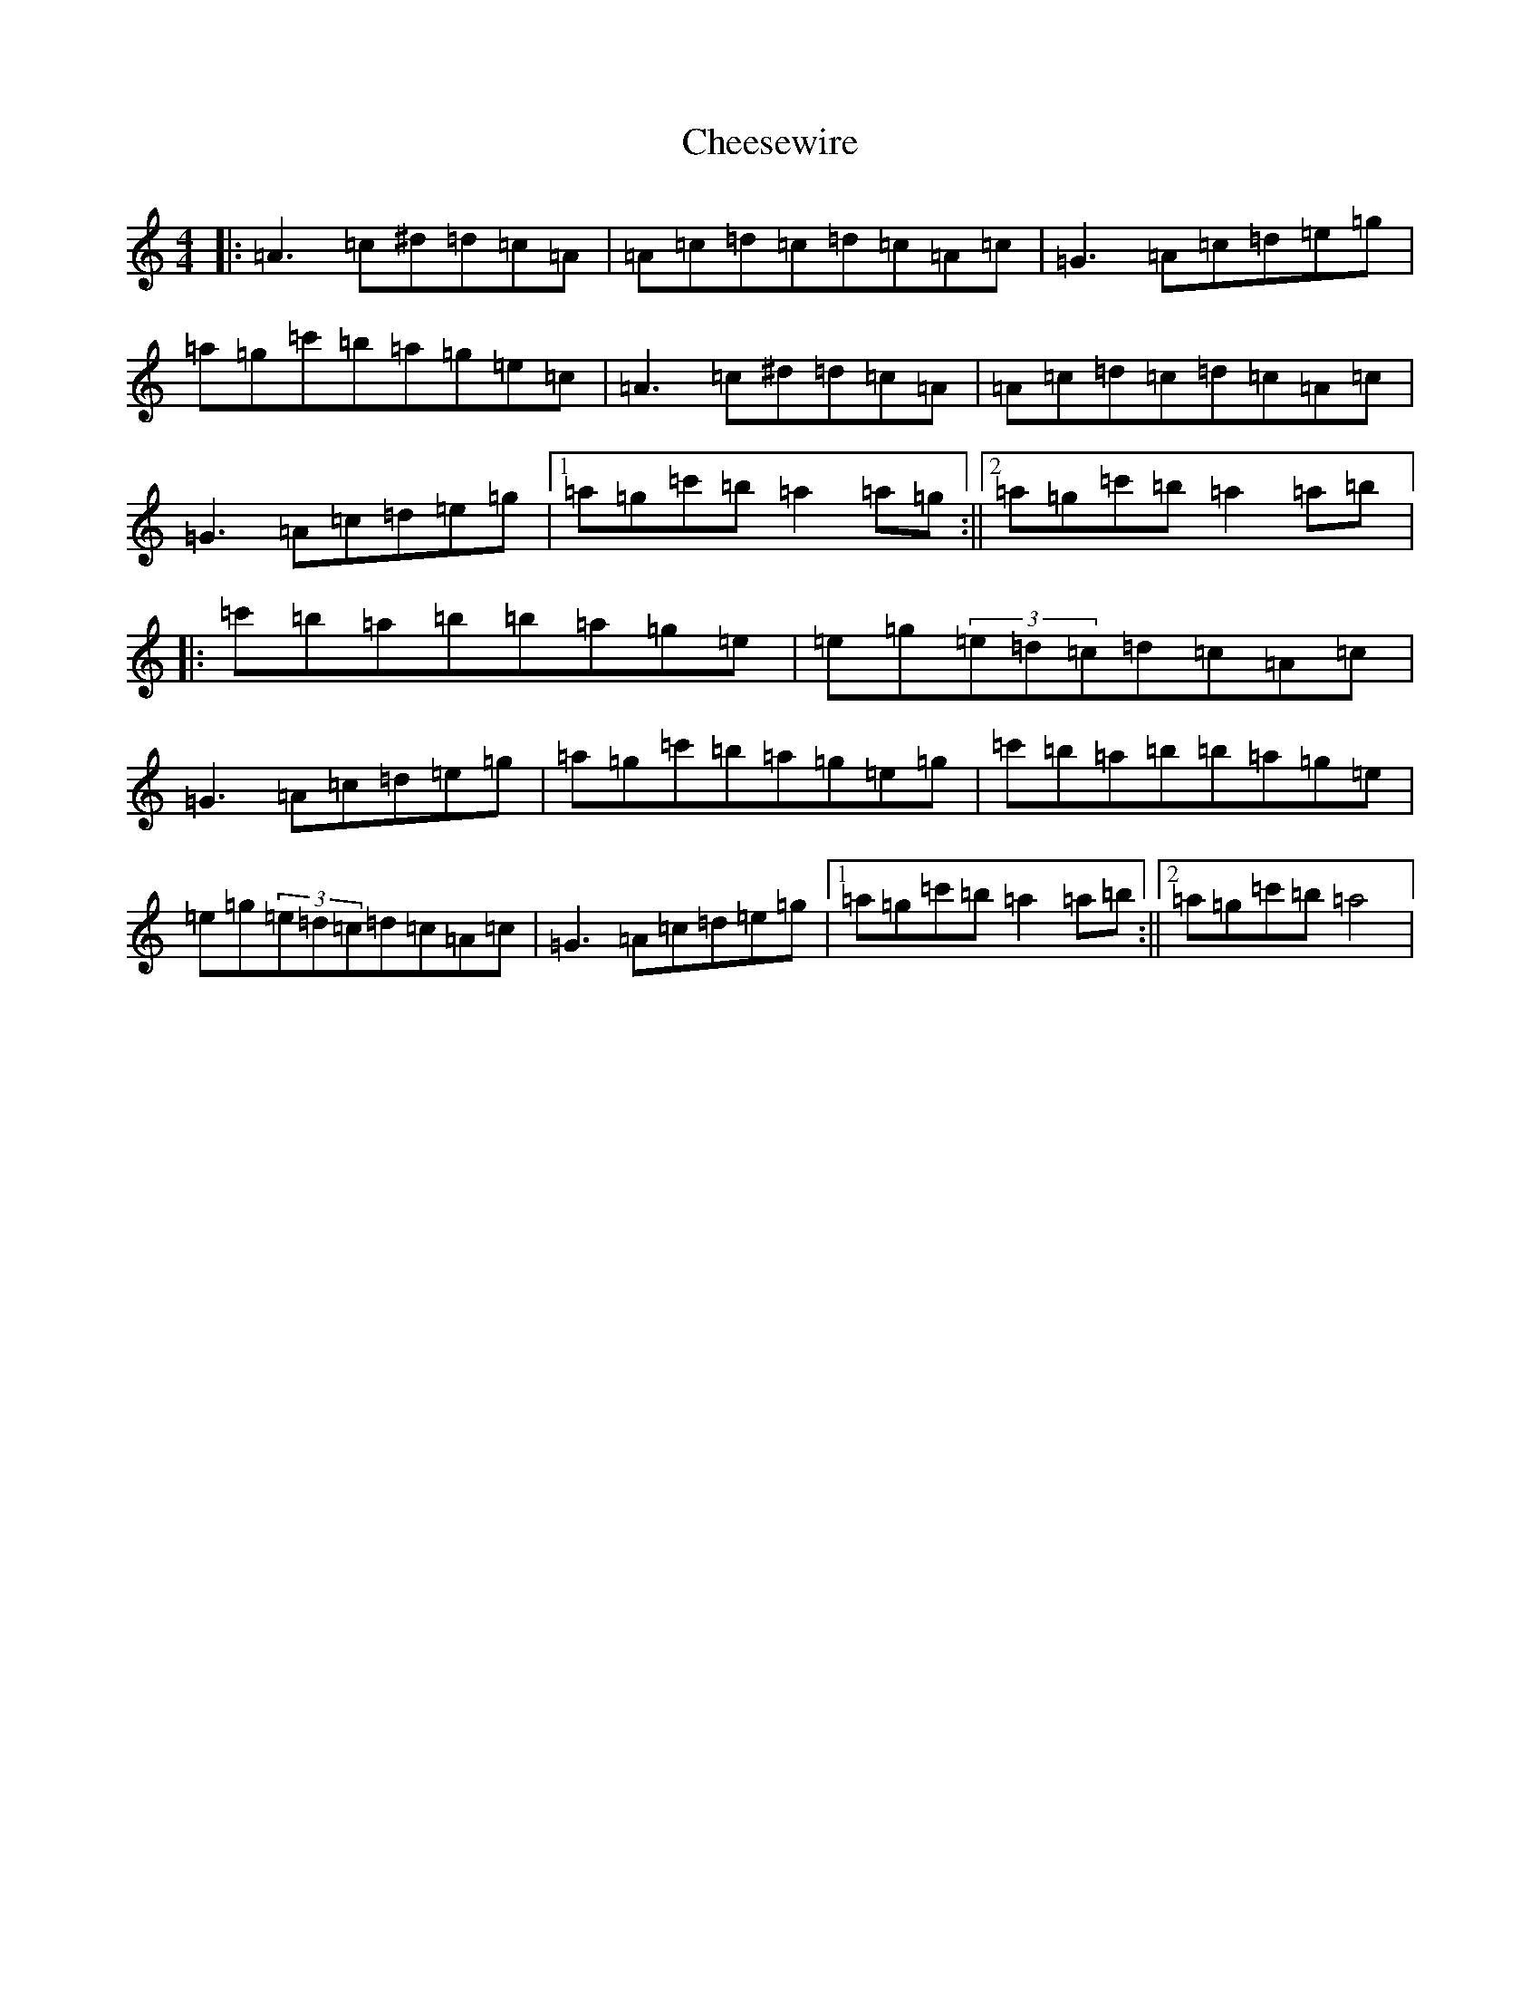 X: 3567
T: Cheesewire
S: https://thesession.org/tunes/9569#setting9569
Z: A Major
R: reel
M:4/4
L:1/8
K: C Major
|:=A3=c^d=d=c=A|=A=c=d=c=d=c=A=c|=G3=A=c=d=e=g|=a=g=c'=b=a=g=e=c|=A3=c^d=d=c=A|=A=c=d=c=d=c=A=c|=G3=A=c=d=e=g|1=a=g=c'=b=a2=a=g:||2=a=g=c'=b=a2=a=b|:=c'=b=a=b=b=a=g=e|=e=g(3=e=d=c=d=c=A=c|=G3=A=c=d=e=g|=a=g=c'=b=a=g=e=g|=c'=b=a=b=b=a=g=e|=e=g(3=e=d=c=d=c=A=c|=G3=A=c=d=e=g|1=a=g=c'=b=a2=a=b:||2=a=g=c'=b=a4|
